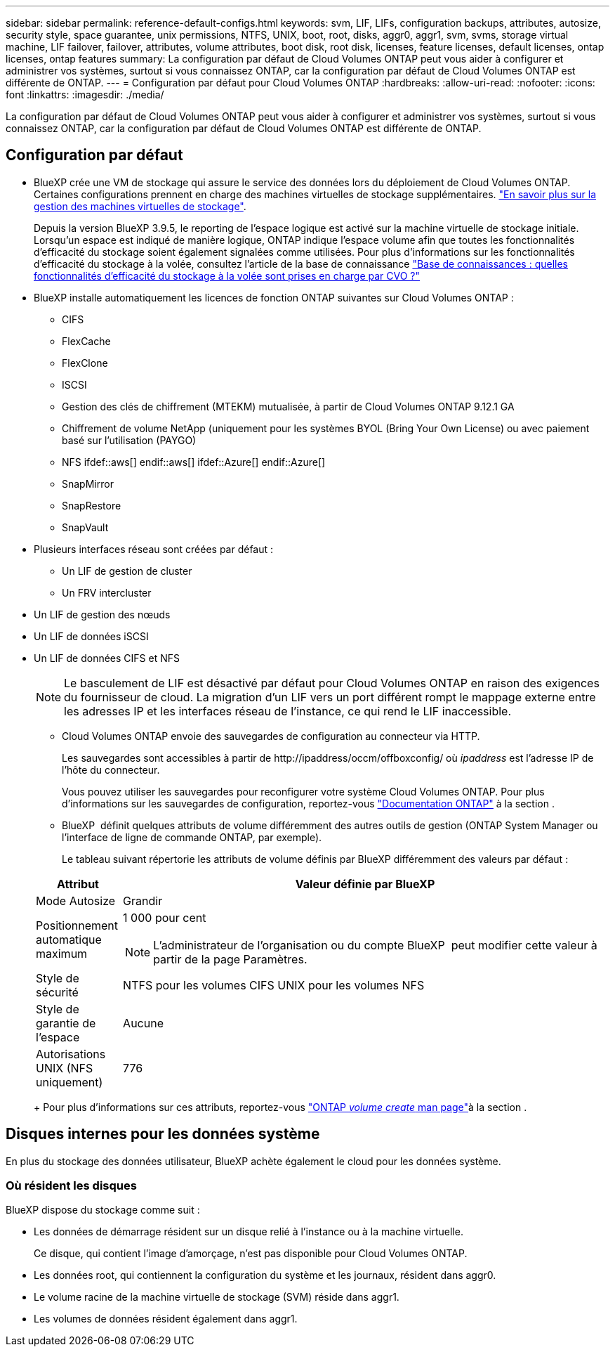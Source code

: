 ---
sidebar: sidebar 
permalink: reference-default-configs.html 
keywords: svm, LIF, LIFs, configuration backups, attributes, autosize, security style, space guarantee, unix permissions, NTFS, UNIX, boot, root, disks, aggr0, aggr1, svm, svms, storage virtual machine, LIF failover, failover, attributes, volume attributes, boot disk, root disk, licenses, feature licenses, default licenses, ontap licenses, ontap features 
summary: La configuration par défaut de Cloud Volumes ONTAP peut vous aider à configurer et administrer vos systèmes, surtout si vous connaissez ONTAP, car la configuration par défaut de Cloud Volumes ONTAP est différente de ONTAP. 
---
= Configuration par défaut pour Cloud Volumes ONTAP
:hardbreaks:
:allow-uri-read: 
:nofooter: 
:icons: font
:linkattrs: 
:imagesdir: ./media/


[role="lead"]
La configuration par défaut de Cloud Volumes ONTAP peut vous aider à configurer et administrer vos systèmes, surtout si vous connaissez ONTAP, car la configuration par défaut de Cloud Volumes ONTAP est différente de ONTAP.



== Configuration par défaut

* BlueXP crée une VM de stockage qui assure le service des données lors du déploiement de Cloud Volumes ONTAP. Certaines configurations prennent en charge des machines virtuelles de stockage supplémentaires. link:task-managing-svms.html["En savoir plus sur la gestion des machines virtuelles de stockage"].
+
Depuis la version BlueXP 3.9.5, le reporting de l'espace logique est activé sur la machine virtuelle de stockage initiale. Lorsqu'un espace est indiqué de manière logique, ONTAP indique l'espace volume afin que toutes les fonctionnalités d'efficacité du stockage soient également signalées comme utilisées. Pour plus d'informations sur les fonctionnalités d'efficacité du stockage à la volée, consultez l'article de la base de connaissance https://kb.netapp.com/Cloud/Cloud_Volumes_ONTAP/What_Inline_Storage_Efficiency_features_are_supported_with_CVO#["Base de connaissances : quelles fonctionnalités d'efficacité du stockage à la volée sont prises en charge par CVO ?"^]

* BlueXP installe automatiquement les licences de fonction ONTAP suivantes sur Cloud Volumes ONTAP :
+
** CIFS
** FlexCache
** FlexClone
** ISCSI
** Gestion des clés de chiffrement (MTEKM) mutualisée, à partir de Cloud Volumes ONTAP 9.12.1 GA
** Chiffrement de volume NetApp (uniquement pour les systèmes BYOL (Bring Your Own License) ou avec paiement basé sur l'utilisation (PAYGO)
** NFS ifdef::aws[] endif::aws[] ifdef::Azure[] endif::Azure[]
** SnapMirror
** SnapRestore
** SnapVault


* Plusieurs interfaces réseau sont créées par défaut :
+
** Un LIF de gestion de cluster
** Un FRV intercluster




ifdef::azure[]

* LIF de gestion SVM sur des systèmes HA dans Azure


endif::azure[]

ifdef::gcp[]

* LIF de gestion SVM sur des systèmes HA dans Google Cloud


endif::gcp[]

ifdef::aws[]

* Une LIF de gestion SVM sur des systèmes à un seul nœud dans AWS


endif::aws[]

* Un LIF de gestion des nœuds


ifdef::gcp[]

+ dans Google Cloud, cette LIF est associée au LIF intercluster.

endif::gcp[]

* Un LIF de données iSCSI
* Un LIF de données CIFS et NFS
+

NOTE: Le basculement de LIF est désactivé par défaut pour Cloud Volumes ONTAP en raison des exigences du fournisseur de cloud. La migration d'un LIF vers un port différent rompt le mappage externe entre les adresses IP et les interfaces réseau de l'instance, ce qui rend le LIF inaccessible.

+
** Cloud Volumes ONTAP envoie des sauvegardes de configuration au connecteur via HTTP.
+
Les sauvegardes sont accessibles à partir de \http://ipaddress/occm/offboxconfig/ où _ipaddress_ est l'adresse IP de l'hôte du connecteur.

+
Vous pouvez utiliser les sauvegardes pour reconfigurer votre système Cloud Volumes ONTAP. Pour plus d'informations sur les sauvegardes de configuration, reportez-vous https://docs.netapp.com/us-en/ontap/system-admin/config-backup-file-concept.html["Documentation ONTAP"] à la section .

** BlueXP  définit quelques attributs de volume différemment des autres outils de gestion (ONTAP System Manager ou l'interface de ligne de commande ONTAP, par exemple).
+
Le tableau suivant répertorie les attributs de volume définis par BlueXP différemment des valeurs par défaut :

+
[cols="15,85"]
|===
| Attribut | Valeur définie par BlueXP 


| Mode Autosize | Grandir 


| Positionnement automatique maximum  a| 
1 000 pour cent


NOTE: L'administrateur de l'organisation ou du compte BlueXP  peut modifier cette valeur à partir de la page Paramètres.



| Style de sécurité | NTFS pour les volumes CIFS UNIX pour les volumes NFS 


| Style de garantie de l'espace | Aucune 


| Autorisations UNIX (NFS uniquement) | 776 
|===
+
Pour plus d'informations sur ces attributs, reportez-vous link:https://docs.netapp.com/us-en/ontap-cli-9121/volume-create.html["ONTAP _volume create_ man page"]à la section .







== Disques internes pour les données système

En plus du stockage des données utilisateur, BlueXP achète également le cloud pour les données système.

ifdef::aws[]



=== AWS

* Trois disques par nœud pour les données de démarrage, root et core :
+
** 47 Gio de disque io1 pour les données de démarrage
** Disque gp3 140 Gio pour les données racines
** Disque gp2 540 Gio pour les données centrales


* Pour les paires HA :
+
** Deux volumes st1 EBS pour l'instance médiateur, l'un d'environ 8 Gio en tant que disque racine, et l'autre de 4 Gio en tant que disque de données
** Un disque gp3 de 140 Gio dans chaque nœud pour contenir une copie des données root de l'autre nœud
+

NOTE: Dans certaines zones, le type de disque EBS disponible peut uniquement être gp2.



* Un instantané EBS pour chaque disque d'initialisation et disque racine
+

NOTE: Les snapshots sont créés automatiquement au redémarrage.

* Lorsque vous activez le chiffrement des données dans AWS à l'aide du service de gestion des clés (KMS), les disques racine et de démarrage pour Cloud Volumes ONTAP sont également chiffrés. Cela comprend le disque de démarrage de l'instance médiateur dans une paire HA. Les disques sont chiffrés à l'aide du CMK que vous sélectionnez lors de la création de l'environnement de travail.



TIP: Dans AWS, la mémoire NVRAM est sur le disque de démarrage.

endif::aws[]

ifdef::azure[]



=== Azure (un seul nœud)

* Trois disques SSD Premium :
+
** Un disque de 10 Gio pour les données de démarrage
** Un disque de 140 Gio pour les données racines
** Un disque de 512 Gio pour la NVRAM
+
Si la machine virtuelle que vous choisissez pour Cloud Volumes ONTAP prend en charge les disques SSD Ultra, le système utilise un SSD Ultra de 32 Gio pour la mémoire NVRAM, plutôt qu'un SSD Premium.



* Un disque dur standard de 1024 Gio pour économiser les cœurs
* Un snapshot Azure pour chaque disque d'initialisation et disque racine
* Par défaut, chaque disque dans Azure est chiffré au repos.
+
Si la machine virtuelle que vous avez choisie pour Cloud Volumes ONTAP prend en charge le disque géré SSD v2 Premium en tant que disques de données, le système utilise un disque géré SSD v2 Premium de 32 Gio pour NVRAM, et un autre comme disque racine.





=== Azure (paire HA)

.Paires HA avec un blob de pages
* Deux disques SSD Premium de 10 Gio pour le volume de démarrage (un par nœud)
* Deux blobs de page Premium de stockage de 140 Gio pour le volume racine (un par nœud)
* Deux disques durs standard de 1024 Gio pour les cœurs économiques (un par nœud)
* Deux disques SSD Premium de 512 Gio pour la NVRAM (un par nœud)
* Un snapshot Azure pour chaque disque d'initialisation et disque racine
+

NOTE: Les snapshots sont créés automatiquement au redémarrage.

* Par défaut, chaque disque dans Azure est chiffré au repos.


.Paires HAUTE DISPONIBILITÉ avec disques gérés partagés dans plusieurs zones de disponibilité
* Deux disques SSD Premium de 10 Gio pour le volume de démarrage (un par nœud)
* Deux disques SSD Premium de 512 Gio pour le volume racine (un par nœud)
* Deux disques durs standard de 1024 Gio pour les cœurs économiques (un par nœud)
* Deux disques SSD Premium de 512 Gio pour la NVRAM (un par nœud)
* Un snapshot Azure pour chaque disque d'initialisation et disque racine
+

NOTE: Les snapshots sont créés automatiquement au redémarrage.

* Par défaut, chaque disque dans Azure est chiffré au repos.


.Paires HAUTE DISPONIBILITÉ avec disques gérés partagés dans des zones de disponibilité uniques
* Deux disques SSD Premium de 10 Gio pour le volume de démarrage (un par nœud)
* Deux disques gérés partagés SSD Premium de 512 Gio pour le volume racine (un par nœud)
* Deux disques durs standard de 1024 Gio pour les cœurs économiques (un par nœud)
* Deux disques gérés SSD Premium de 512 Gio pour NVRAM (un par nœud)


Si votre machine virtuelle prend en charge les disques gérés SSD v2 Premium comme disques de données, elle utilise des disques gérés SSD v2 Premium de 32 Gio pour NVRAM et des disques gérés partagés SSD v2 Premium de 512 Gio pour le volume racine.

Vous pouvez déployer des paires haute disponibilité dans une seule zone de disponibilité et utiliser des disques gérés SSD v2 Premium lorsque les conditions suivantes sont remplies :

* La version de Cloud Volumes ONTAP est 9.15.1 ou ultérieure.
* La région et la zone sélectionnées prennent en charge les disques gérés Premium SSD v2. Pour plus d'informations sur les régions prises en charge, reportez-vous  https://azure.microsoft.com/en-us/explore/global-infrastructure/products-by-region/["Site Web Microsoft Azure : produits disponibles par région"^]à la section .
* L'abonnement est enregistré pour Microsoft link:task-saz-feature.html["Microsoft.Compute/VMOrchestratorZonalMultiFD fonctionnalité"].


endif::azure[]

ifdef::gcp[]



=== Google Cloud (nœud unique)

* Un disque persistant SSD de 10 Gio pour les données de démarrage
* Un disque persistant SSD de 64 Gio pour les données racines
* Un disque persistant SSD de 500 Gio pour la NVRAM
* Un disque persistant standard de 315 Gio pour économiser les cœurs
* Snapshots pour les données de démarrage et racines
+

NOTE: Les snapshots sont créés automatiquement au redémarrage.

* Les disques de démarrage et racine sont chiffrés par défaut.




=== Google Cloud (paire HA)

* Deux disques persistants SSD de 10 Gio pour les données de démarrage
* Quatre disques persistants SSD de 64 Gio pour les données racines
* Deux disques persistants SSD de 500 Gio pour la NVRAM
* Deux disques persistants standard de 315 Gio pour économiser les cœurs
* Un disque persistant standard de 10 Gio pour les données médiateurs
* Un disque persistant standard de 10 Gio pour les données de démarrage médiateur
* Snapshots pour les données de démarrage et racines
+

NOTE: Les snapshots sont créés automatiquement au redémarrage.

* Les disques de démarrage et racine sont chiffrés par défaut.


endif::gcp[]



=== Où résident les disques

BlueXP dispose du stockage comme suit :

* Les données de démarrage résident sur un disque relié à l'instance ou à la machine virtuelle.
+
Ce disque, qui contient l'image d'amorçage, n'est pas disponible pour Cloud Volumes ONTAP.

* Les données root, qui contiennent la configuration du système et les journaux, résident dans aggr0.
* Le volume racine de la machine virtuelle de stockage (SVM) réside dans aggr1.
* Les volumes de données résident également dans aggr1.

